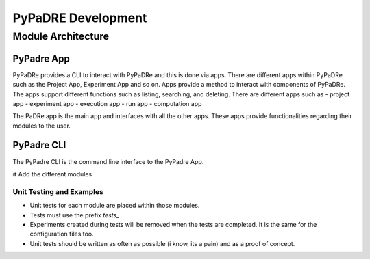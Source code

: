PyPaDRE Development
===================

Module Architecture
*******************

PyPadre App
+++++++++++

PyPaDRe provides a CLI to interact with PyPaDRe and this is done via apps. There are different apps within PyPaDRe such
as the Project App, Experiment App and so on. Apps provide a method to interact with components of PyPaDRe. The apps
support different functions such as listing, searching, and deleting. There are different apps such as
- project app
- experiment app
- execution app
- run app
- computation app

The PaDRe app is the main app and interfaces with all the other apps. These apps provide functionalities regarding their
modules to the user.

PyPadre CLI
+++++++++++

The PyPadre CLI is the command line interface to the PyPadre App.

# Add the different modules


Unit Testing and Examples
-------------------------

- Unit tests for each module are placed within those modules.
- Tests must use the prefix `tests_`
- Experiments created during tests will be removed when the tests are completed. It is the same for the configuration files too.
- Unit tests should be written as often as possible (i know, its a pain) and as a proof of concept.


